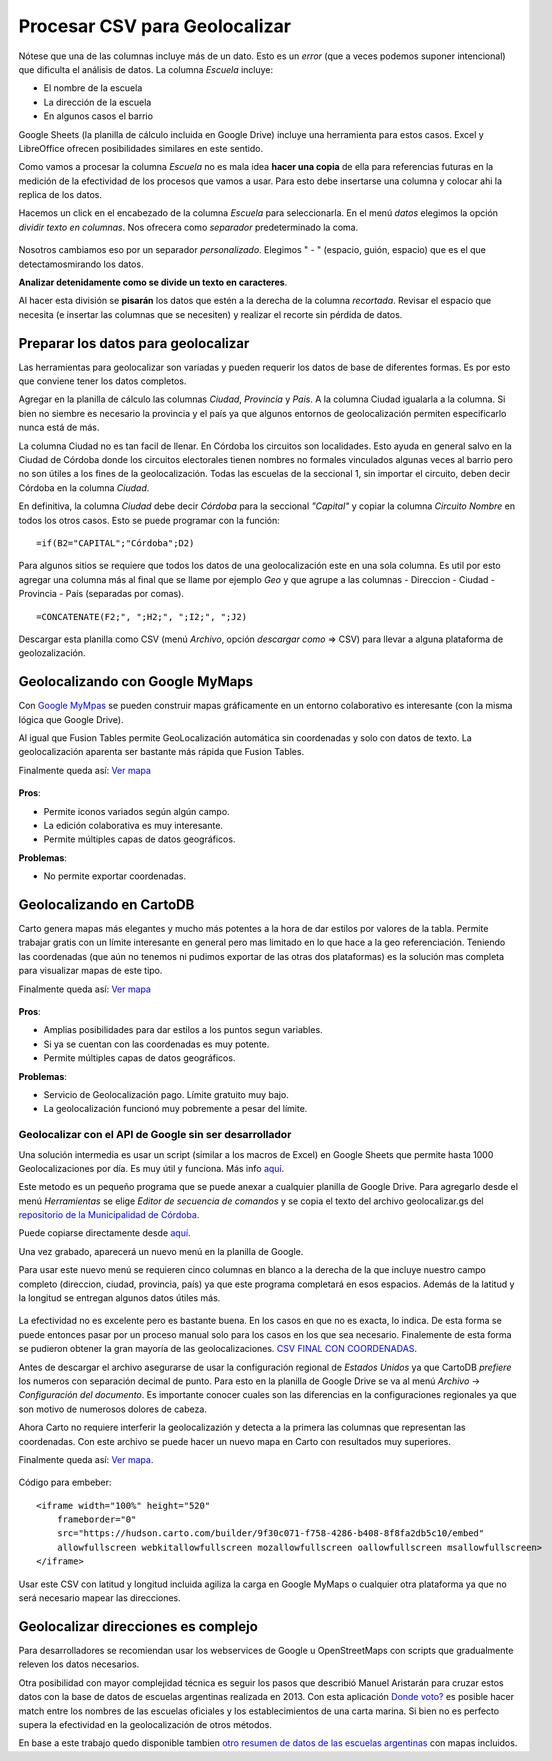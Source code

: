 Procesar CSV para Geolocalizar
==============================

Nótese que una de las columnas incluye más de un dato. Esto es un
*error* (que a veces podemos suponer intencional) que dificulta el análisis de datos. La
columna *Escuela* incluye:

* El nombre de la escuela
* La dirección de la escuela
* En algunos casos el barrio

Google Sheets (la planilla de cálculo incluida en Google Drive) incluye una herramienta para estos casos. Excel y LibreOffice ofrecen posibilidades similares en este sentido.

Como vamos a procesar la columna *Escuela* no es mala idea **hacer una
copia** de ella para referencias futuras en la medición de la efectividad
de los procesos que vamos a usar. Para esto debe insertarse una columna y colocar ahi la replica de los datos.

Hacemos un click en el encabezado de la columna *Escuela* para
seleccionarla. En el menú *datos* elegimos la opción *dividir texto en
columnas*. Nos ofrecera como *separador* predeterminado la coma.

.. figure:: /img/dividir-texto-en-col.png
   :alt: dividir


Nosotros cambiamos eso por un separador *personalizado*. Elegimos " - " (espacio, guión, espacio) que es el que detectamosmirando los datos.

**Analizar detenidamente como se divide un texto en caracteres**.

Al hacer esta división se **pisarán** los datos que estén a la derecha de la columna *recortada*. Revisar el espacio que necesita (e insertar las columnas que se necesiten) y realizar el recorte sin pérdida de datos. 

Preparar los datos para geolocalizar
~~~~~~~~~~~~~~~~~~~~~~~~~~~~~~~~~~~~

Las herramientas para geolocalizar son variadas y pueden requerir los datos de base de diferentes formas. Es por esto que conviene tener los datos completos.

Agregar en la planilla de cálculo las columnas *Ciudad*, *Provincia* y
*Pais*. A la columna Ciudad igualarla a la columna. Si bien no siembre
es necesario la provincia y el país ya que algunos entornos de
geolocalización permiten especificarlo nunca está de más.

La columna Ciudad no es tan facil de llenar. En Córdoba los circuitos
son localidades. Esto ayuda en general salvo en la Ciudad de Córdoba
donde los circuitos electorales tienen nombres no formales vinculados
algunas veces al barrio pero no son útiles a los fines de la
geolocalización. Todas las escuelas de la seccional 1, sin importar el
circuito, deben decir Córdoba en la columna *Ciudad*.

En definitiva, la columna *Ciudad* debe decir *Córdoba* para la
seccional *"Capital"* y copiar la columna *Circuito Nombre* en todos los
otros casos. Esto se puede programar con la función:

::

    =if(B2="CAPITAL";"Córdoba";D2)

Para algunos sitios se requiere que todos los datos de una
geolocalización este en una sola columna. Es util por esto agregar una
columna más al final que se llame por ejemplo *Geo* y que agrupe a las
columnas - Direccion - Ciudad - Provincia - País (separadas por comas).

::

    =CONCATENATE(F2;", ";H2;", ";I2;", ";J2)

Descargar esta planilla como CSV (menú *Archivo*, opción *descargar como* => CSV) para llevar a alguna plataforma de geolozalización.

Geolocalizando con Google MyMaps
~~~~~~~~~~~~~~~~~~~~~~~~~~~~~~~~

Con `Google MyMpas <https://www.google.com/maps/d/>`__ se pueden
construir mapas gráficamente en un entorno
colaborativo es interesante (con la misma lógica que Google Drive).

Al igual que Fusion Tables permite GeoLocalización automática sin
coordenadas y solo con datos de texto. La geolocalización aparenta ser
bastante más rápida que Fusion Tables.

Finalmente queda así: `Ver mapa <https://drive.google.com/open?id=17s7amCm2daY6BW5mj9ILNMhrsiU&usp=sharing>`__

.. figure:: /img/mapa-google-mymaps.png
   :alt: mymaps

**Pros**: 

* Permite iconos variados según algún campo.
* La edición colaborativa es muy interesante.
* Permite múltiples capas de datos geográficos.

**Problemas**:

* No permite exportar coordenadas.

Geolocalizando en CartoDB
~~~~~~~~~~~~~~~~~~~~~~~~~

Carto genera mapas más elegantes y mucho más potentes a la hora de dar
estilos por valores de la tabla. Permite trabajar gratis con un límite
interesante en general pero mas limitado en lo que hace a la geo
referenciación. Teniendo las coordenadas (que aún no tenemos ni pudimos
exportar de las otras dos plataformas) es la solución mas completa para
visualizar mapas de este tipo.

Finalmente queda así: `Ver
mapa <https://hudson.carto.com/builder/170fae5b-d302-4482-aa4d-13b67df9209b/embed>`__

.. figure:: /img/mapa-carto.png
   :alt: carto

**Pros**:

* Amplias posibilidades para dar estilos a los puntos segun variables.
* Si ya se cuentan con las coordenadas es muy potente.
* Permite múltiples capas de datos geográficos.

**Problemas**:

* Servicio de Geolocalización pago. Límite gratuito muy bajo.
* La geolocalización funcionó muy pobremente a pesar del límite.

Geolocalizar con el API de Google sin ser desarrollador
-------------------------------------------------------

Una solución intermedia es usar un script (similar a los macros de Excel) en Google Sheets que permite hasta 1000 Geolocalizaciones por día. Es muy útil y funciona. Más info `aquí <https://www.datavizforall.org/transform/geocode/>`__.

Este metodo es un pequeño programa que se puede anexar a cualquier planilla de Google Drive. Para agregarlo desde el menú *Herramientas* se elige *Editor de secuencia de comandos* y se copia el texto del archivo geolocalizar.gs del `repositorio de la Municipalidad de Córdoba <https://github.com/ModernizacionMuniCBA/muni-google-util-app-scripts/tree/master/geolocalizar%20desde%20direccion>`__.

Puede copiarse directamente desde `aquí <https://raw.githubusercontent.com/ModernizacionMuniCBA/muni-google-util-app-scripts/master/geolocalizar%20desde%20direccion/geolocalizar.gs>`__.

Una vez grabado, aparecerá un nuevo menú en la planilla de Google.

Para usar este nuevo menú se requieren cinco columnas en blanco a la derecha de la que incluye nuestro campo completo (direccion, ciudad, provincia, país) ya que este programa completará en esos espacios. Además de la latitud y la longitud se entregan algunos datos útiles más.

.. figure:: /img/google-sheets-geocoder-census-geographies.gif
   :alt: gf

La efectividad no es excelente pero es bastante buena. En los casos en que no es exacta, lo indica. De esta forma se puede entonces pasar por un proceso manual solo para los casos en los que sea necesario.
Finalemente de esta forma se pudieron obtener la gran mayoría de las geolocalizaciones. `CSV FINAL CON COORDENADAS <https://avdata99.github.io/curso-datos-elecciones-generales-legislativas-2017/datos-a-usar/carta-marina/escuelas-elecciones-2017-cordoba-PARA-MAPA-CON-COORDS.csv>`__.

Antes de descargar el archivo asegurarse de usar la configuración regional de *Estados Unidos* ya que CartoDB *prefiere* los numeros con separación decimal de punto. Para esto en la planilla de Google Drive se va al menú *Archivo* -> *Configuración del documento*.
Es importante conocer cuales son las diferencias en la configuraciones regionales ya que son motivo de numerosos dolores de cabeza.

Ahora Carto no requiere interferir la geolocalizazión y detecta a la
primera las columnas que representan las coordenadas. Con este archivo
se puede hacer un nuevo mapa en Carto con resultados muy superiores.

Finalmente queda así: `Ver
mapa <https://hudson.carto.com/builder/9f30c071-f758-4286-b408-8f8fa2db5c10/embed>`__.

.. figure:: /img/carto2-ok.png
   :alt: Mapa OK carto

Código para embeber:

::

    <iframe width="100%" height="520" 
        frameborder="0" 
        src="https://hudson.carto.com/builder/9f30c071-f758-4286-b408-8f8fa2db5c10/embed" 
        allowfullscreen webkitallowfullscreen mozallowfullscreen oallowfullscreen msallowfullscreen>
    </iframe>

Usar este CSV con latitud y longitud incluida agiliza la carga en Google
MyMaps o cualquier otra plataforma ya que no será necesario mapear las
direcciones.

Geolocalizar direcciones es complejo
~~~~~~~~~~~~~~~~~~~~~~~~~~~~~~~~~~~~

Para desarrolladores se recomiendan usar los webservices de Google u
OpenStreetMaps con scripts que gradualmente releven los datos
necesarios.

Otra posibilidad con mayor complejidad técnica es seguir los pasos que describió Manuel Aristarán para cruzar estos datos con la base de datos de escuelas argentinas realizada en 2013. Con esta aplicación `Donde voto? <https://github.com/jazzido/dondevoto>`__ es posible hacer match entre los nombres de las escuelas oficiales y los establecimientos de una carta marina. Si bien no es perfecto supera la efectividad en la geolocalización de otros métodos.

En base a este trabajo quedo disponible tambien `otro resumen de datos de las escuelas argentinas <https://github.com/avdata99/escuelas-argentinas>`__ con mapas incluidos.

